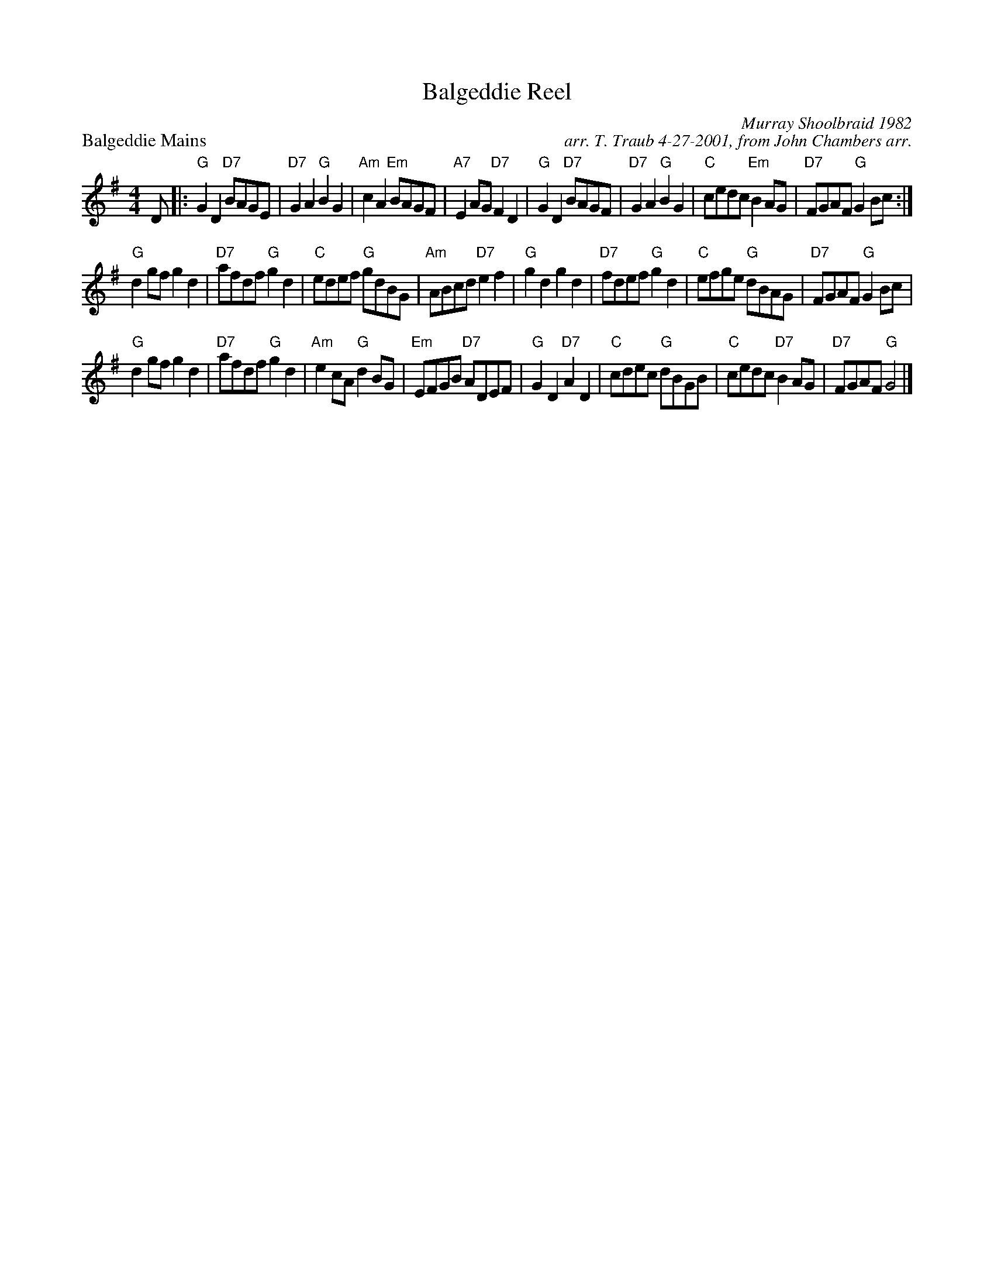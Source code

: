X: 1
T: Balgeddie Reel
P: Balgeddie Mains
C: Murray Shoolbraid 1982
C: arr. T. Traub 4-27-2001, from John Chambers arr.
R: reel
M: 4/4
L: 1/8
K: G
D \
|: "G"G2D2 "D7"BAGE | "D7"G2A2 "G"B2G2 | "Am"c2A2 "Em"BAGF | "A7"E2AG "D7"F2D2 |"G"G2D2 "D7"BAGF | "D7"G2A2 "G"B2G2 | "C"cedc "Em"B2AG | "D7"FGAF "G"G2Bc :|
"G"d2gf g2d2 | "D7"afdf "G"g2d2 | "C"edef "G"gdBG | "Am"ABcd "D7"e2f2 |"G"g2d2 g2d2 | "D7"fdef "G"g2d2 | "C"efge "G"dBAG | "D7"FGAF "G"G2Bc |
"G"d2gf g2d2 | "D7"afdf "G"g2d2 | "Am"e2cA "G"d2BG | "Em"EFGB "D7"ADEF |"G"G2D2 "D7"A2D2 | "C"cdec "G"dBGB | "C"cedc "D7"B2AG | "D7"FGAF "G"G4 |]